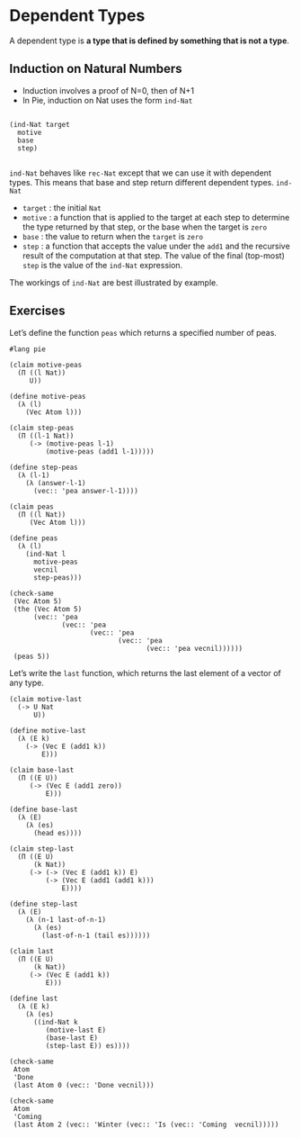 * Dependent Types
A dependent type is *a type that is defined by something that is not a type*.

** Induction on Natural Numbers
 - Induction involves a proof of N=0, then of N+1
 - In Pie, induction on Nat uses the form =ind-Nat=

#+begin_example

(ind-Nat target
  motive
  base
  step)

#+end_example

=ind-Nat= behaves like =rec-Nat= except that we can use it with
dependent types. This means that base and step return different
dependent types. =ind-Nat=

- =target= : the initial =Nat=
- =motive= : a function that is applied to the target at each step to
  determine the type returned by that step, or the base when the
  target is =zero=
- =base= : the value to return when the =target= is =zero=
- =step= : a function that accepts the value under the =add1= and the
  recursive result of the computation at that step. The value of the
  final (top-most) =step= is the value of the =ind-Nat= expression.

The workings of =ind-Nat= are best illustrated by example.

** Exercises
Let’s define the function =peas= which returns a specified number of peas.

#+BEGIN_SRC racket :tangle yes :lang pie
  #lang pie

  (claim motive-peas
    (Π ((l Nat))
       U))

  (define motive-peas
    (λ (l)
      (Vec Atom l)))

  (claim step-peas
    (Π ((l-1 Nat))
       (-> (motive-peas l-1)
           (motive-peas (add1 l-1)))))

  (define step-peas
    (λ (l-1)
      (λ (answer-l-1)
        (vec:: 'pea answer-l-1))))

  (claim peas
    (Π ((l Nat))
       (Vec Atom l)))

  (define peas
    (λ (l)
      (ind-Nat l
        motive-peas
        vecnil
        step-peas)))

  (check-same
   (Vec Atom 5)
   (the (Vec Atom 5)
        (vec:: 'pea
               (vec:: 'pea
                      (vec:: 'pea
                             (vec:: 'pea
                                    (vec:: 'pea vecnil))))))
   (peas 5))
#+END_SRC

Let’s write the =last= function, which returns the last element of a vector of
any type.

#+begin_src racket :lang pie :tangle yes
  (claim motive-last
    (-> U Nat
        U))

  (define motive-last
    (λ (E k)
      (-> (Vec E (add1 k))
          E)))

  (claim base-last
    (Π ((E U))
       (-> (Vec E (add1 zero))
           E)))

  (define base-last
    (λ (E)
      (λ (es)
        (head es))))

  (claim step-last
    (Π ((E U)
        (k Nat))
       (-> (-> (Vec E (add1 k)) E)
           (-> (Vec E (add1 (add1 k)))
               E))))

  (define step-last
    (λ (E)
      (λ (n-1 last-of-n-1)
        (λ (es)
          (last-of-n-1 (tail es))))))

  (claim last
    (Π ((E U)
        (k Nat))
       (-> (Vec E (add1 k))
           E)))

  (define last
    (λ (E k)
      (λ (es)
        ((ind-Nat k
           (motive-last E)
           (base-last E)
           (step-last E)) es))))

  (check-same
   Atom
   'Done
   (last Atom 0 (vec:: 'Done vecnil)))

  (check-same
   Atom
   'Coming
   (last Atom 2 (vec:: 'Winter (vec:: 'Is (vec:: 'Coming  vecnil)))))
#+end_src
